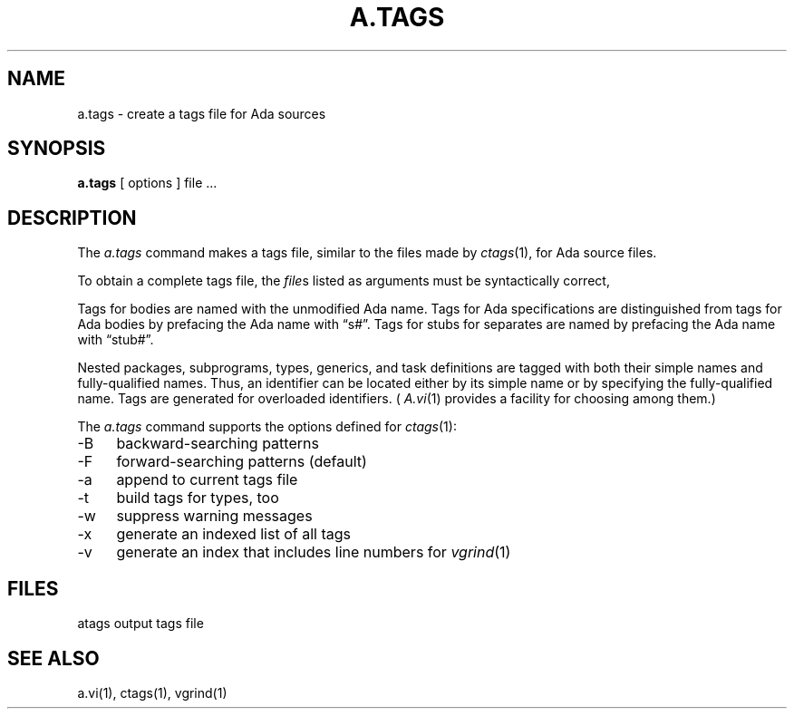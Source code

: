 .\" $Copyright:	$
.\" Copyright (c) 1984, 1985, 1986, 1987, 1988, 1989, 1990 
.\" Sequent Computer Systems, Inc.   All rights reserved.
.\"  
.\" This software is furnished under a license and may be used
.\" only in accordance with the terms of that license and with the
.\" inclusion of the above copyright notice.   This software may not
.\" be provided or otherwise made available to, or used by, any
.\" other person.  No title to or ownership of the software is
.\" hereby transferred.
...
.V= $Header: a.tags.1 1.13 86/05/13 $
.TH A.TAGS 1 "\*(V)" "DYNIX"
.SH NAME
a.tags \- create a tags file for Ada sources
.SH SYNOPSIS
.B a.tags
[ options ]
file ...
.SH DESCRIPTION
The
.I a.tags
command makes a tags file, similar to the files made by
.IR ctags (1),
for Ada source files.
.PP
To obtain a complete tags file,
the
.IR file s
listed as arguments must be syntactically correct, 
.PP
Tags for bodies are named with the unmodified Ada name.
Tags for Ada specifications are distinguished from tags
for Ada bodies by prefacing the Ada name with \*(lqs#\*(rq.
Tags for stubs for separates are named by
prefacing the Ada name with \*(lqstub#\*(rq.
.PP
Nested packages, subprograms, types,
generics, and task definitions are tagged with both their simple names
and fully-qualified names.
Thus, an identifier can be located either by its simple name or by
specifying the fully-qualified name.
Tags are generated for overloaded identifiers.
.RI (  " A.vi" (1)
provides a facility for choosing among them.)
.PP
The
.I a.tags
command supports the options defined for
.IR ctags (1):
.TP 4
\-B
backward-searching patterns
.TP
\-F
forward-searching patterns (default)
.TP
\-a
append to current tags file
.TP
\-t
build tags for types, too
.TP
\-w
suppress warning messages
.TP
\-x
generate an indexed list of all tags
.TP
\-v
generate an index that includes line numbers for
.IR vgrind (1)
.SH FILES
atags		output tags file
.SH "SEE ALSO"
a.vi(1), ctags(1), vgrind(1)
